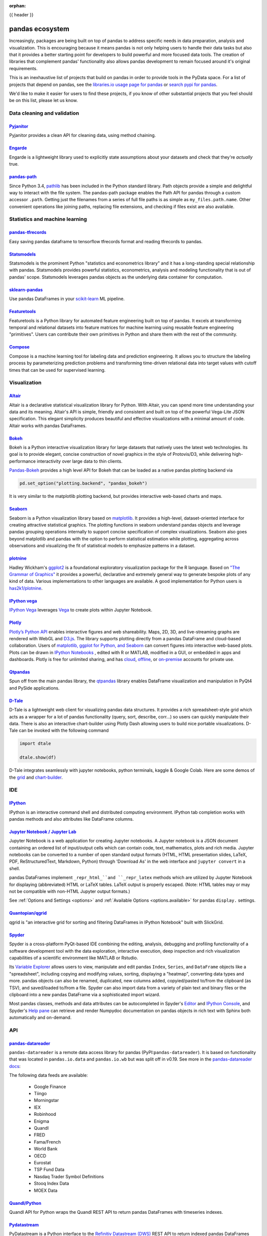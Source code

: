 :orphan:

.. _ecosystem:

{{ header }}

****************
pandas ecosystem
****************

Increasingly, packages are being built on top of pandas to address specific needs
in data preparation, analysis and visualization.
This is encouraging because it means pandas is not only helping users to handle
their data tasks but also that it provides a better starting point for developers to
build powerful and more focused data tools.
The creation of libraries that complement pandas' functionality also allows pandas
development to remain focused around it's original requirements.

This is an inexhaustive list of projects that build on pandas in order to provide
tools in the PyData space. For a list of projects that depend on pandas,
see the
`libraries.io usage page for pandas <https://libraries.io/pypi/pandas/usage>`_
or `search pypi for pandas <https://pypi.org/search/?q=pandas>`_.

We'd like to make it easier for users to find these projects, if you know of other
substantial projects that you feel should be on this list, please let us know.

.. _ecosystem.data_cleaning_and_validation:

Data cleaning and validation
----------------------------

`Pyjanitor <https://github.com/ericmjl/pyjanitor/>`__
~~~~~~~~~~~~~~~~~~~~~~~~~~~~~~~~~~~~~~~~~~~~~~~~~~~~~

Pyjanitor provides a clean API for cleaning data, using method chaining.

`Engarde <https://engarde.readthedocs.io/en/latest/>`__
~~~~~~~~~~~~~~~~~~~~~~~~~~~~~~~~~~~~~~~~~~~~~~~~~~~~~~~

Engarde is a lightweight library used to explicitly state assumptions about your datasets
and check that they're *actually* true.

`pandas-path <https://github.com/drivendataorg/pandas-path/>`__
~~~~~~~~~~~~~~~~~~~~~~~~~~~~~~~~~~~~~~~~~~~~~~~~~~~~~~~~~~~~~~~

Since Python 3.4, `pathlib <https://docs.python.org/3/library/pathlib.html>`_ has been
included in the Python standard library. Path objects provide a simple
and delightful way to interact with the file system. The pandas-path package enables the
Path API for pandas through a custom accessor ``.path``. Getting just the filenames from
a series of full file paths is as simple as ``my_files.path.name``. Other convenient operations like
joining paths, replacing file extensions, and checking if files exist are also available.

.. _ecosystem.stats:

Statistics and machine learning
-------------------------------

`pandas-tfrecords <https://pypi.org/project/pandas-tfrecords/>`__
~~~~~~~~~~~~~~~~~~~~~~~~~~~~~~~~~~~~~~~~~~~~~~~~~~~~~~~~~~~~~~~~~

Easy saving pandas dataframe to tensorflow tfrecords format and reading tfrecords to pandas.

`Statsmodels <https://www.statsmodels.org/>`__
~~~~~~~~~~~~~~~~~~~~~~~~~~~~~~~~~~~~~~~~~~~~~~

Statsmodels is the prominent Python "statistics and econometrics library" and it has
a long-standing special relationship with pandas. Statsmodels provides powerful statistics,
econometrics, analysis and modeling functionality that is out of pandas' scope.
Statsmodels leverages pandas objects as the underlying data container for computation.

`sklearn-pandas <https://github.com/paulgb/sklearn-pandas>`__
~~~~~~~~~~~~~~~~~~~~~~~~~~~~~~~~~~~~~~~~~~~~~~~~~~~~~~~~~~~~~

Use pandas DataFrames in your `scikit-learn <https://scikit-learn.org/>`__
ML pipeline.

`Featuretools <https://github.com/featuretools/featuretools/>`__
~~~~~~~~~~~~~~~~~~~~~~~~~~~~~~~~~~~~~~~~~~~~~~~~~~~~~~~~~~~~~~~~

Featuretools is a Python library for automated feature engineering built on top of pandas. It excels at transforming temporal and relational datasets into feature matrices for machine learning using reusable feature engineering "primitives". Users can contribute their own primitives in Python and share them with the rest of the community.

`Compose <https://github.com/FeatureLabs/compose>`__
~~~~~~~~~~~~~~~~~~~~~~~~~~~~~~~~~~~~~~~~~~~~~~~~~~~~

Compose is a machine learning tool for labeling data and prediction engineering. It allows you to structure the labeling process by parameterizing prediction problems and transforming time-driven relational data into target values with cutoff times that can be used for supervised learning.

.. _ecosystem.visualization:

Visualization
-------------

`Altair <https://altair-viz.github.io/>`__
~~~~~~~~~~~~~~~~~~~~~~~~~~~~~~~~~~~~~~~~~~

Altair is a declarative statistical visualization library for Python.
With Altair, you can spend more time understanding your data and its
meaning. Altair's API is simple, friendly and consistent and built on
top of the powerful Vega-Lite JSON specification. This elegant
simplicity produces beautiful and effective visualizations with a
minimal amount of code. Altair works with pandas DataFrames.


`Bokeh <https://bokeh.pydata.org>`__
~~~~~~~~~~~~~~~~~~~~~~~~~~~~~~~~~~~~

Bokeh is a Python interactive visualization library for large datasets that natively uses
the latest web technologies. Its goal is to provide elegant, concise construction of novel
graphics in the style of Protovis/D3, while delivering high-performance interactivity over
large data to thin clients.

`Pandas-Bokeh <https://github.com/PatrikHlobil/Pandas-Bokeh>`__ provides a high level API
for Bokeh that can be loaded as a native pandas plotting backend via

.. code:: python

    pd.set_option("plotting.backend", "pandas_bokeh")

It is very similar to the matplotlib plotting backend, but provides interactive
web-based charts and maps.


`Seaborn <https://seaborn.pydata.org>`__
~~~~~~~~~~~~~~~~~~~~~~~~~~~~~~~~~~~~~~~~

Seaborn is a Python visualization library based on
`matplotlib <https://matplotlib.org>`__. It provides a high-level, dataset-oriented
interface for creating attractive statistical graphics. The plotting functions
in seaborn understand pandas objects and leverage pandas grouping operations
internally to support concise specification of complex visualizations. Seaborn
also goes beyond matplotlib and pandas with the option to perform statistical
estimation while plotting, aggregating across observations and visualizing the
fit of statistical models to emphasize patterns in a dataset.

`plotnine <https://github.com/has2k1/plotnine/>`__
~~~~~~~~~~~~~~~~~~~~~~~~~~~~~~~~~~~~~~~~~~~~~~~~~~~~~~~~~

Hadley Wickham's `ggplot2 <https://ggplot2.tidyverse.org/>`__ is a foundational exploratory visualization package for the R language.
Based on `"The Grammar of Graphics" <https://www.cs.uic.edu/~wilkinson/TheGrammarOfGraphics/GOG.html>`__ it
provides a powerful, declarative and extremely general way to generate bespoke plots of any kind of data.
Various implementations to other languages are available.
A good implementation for Python users is `has2k1/plotnine <https://github.com/has2k1/plotnine/>`__.

`IPython vega <https://github.com/vega/ipyvega>`__
~~~~~~~~~~~~~~~~~~~~~~~~~~~~~~~~~~~~~~~~~~~~~~~~~~

`IPython Vega <https://github.com/vega/ipyvega>`__ leverages `Vega
<https://github.com/trifacta/vega>`__ to create plots within Jupyter Notebook.

`Plotly <https://plot.ly/python>`__
~~~~~~~~~~~~~~~~~~~~~~~~~~~~~~~~~~~

`Plotly’s <https://plot.ly/>`__ `Python API <https://plot.ly/python/>`__ enables interactive figures and web shareability. Maps, 2D, 3D, and live-streaming graphs are rendered with WebGL and `D3.js <https://d3js.org/>`__. The library supports plotting directly from a pandas DataFrame and cloud-based collaboration. Users of `matplotlib, ggplot for Python, and Seaborn <https://plot.ly/python/matplotlib-to-plotly-tutorial/>`__ can convert figures into interactive web-based plots. Plots can be drawn in `IPython Notebooks <https://plot.ly/ipython-notebooks/>`__ , edited with R or MATLAB, modified in a GUI, or embedded in apps and dashboards. Plotly is free for unlimited sharing, and has `cloud <https://plot.ly/product/plans/>`__, `offline <https://plot.ly/python/offline/>`__, or `on-premise <https://plot.ly/product/enterprise/>`__ accounts for private use.

`Qtpandas <https://github.com/draperjames/qtpandas>`__
~~~~~~~~~~~~~~~~~~~~~~~~~~~~~~~~~~~~~~~~~~~~~~~~~~~~~~

Spun off from the main pandas library, the `qtpandas <https://github.com/draperjames/qtpandas>`__
library enables DataFrame visualization and manipulation in PyQt4 and PySide applications.

`D-Tale <https://github.com/man-group/dtale>`__
~~~~~~~~~~~~~~~~~~~~~~~~~~~~~~~~~~~~~~~~~~~~~~~

D-Tale is a lightweight web client for visualizing pandas data structures. It
provides a rich spreadsheet-style grid which acts as a wrapper for a lot of
pandas functionality (query, sort, describe, corr...) so users can quickly
manipulate their data. There is also an interactive chart-builder using Plotly
Dash allowing users to build nice portable visualizations. D-Tale can be
invoked with the following command

.. code:: python

    import dtale

    dtale.show(df)

D-Tale integrates seamlessly with jupyter notebooks, python terminals, kaggle
& Google Colab. Here are some demos of the `grid <http://alphatechadmin.pythonanywhere.com/>`__
and `chart-builder <http://alphatechadmin.pythonanywhere.com/charts/4?chart_type=surface&query=&x=date&z=Col0&agg=raw&cpg=false&y=%5B%22security_id%22%5D>`__.

.. _ecosystem.ide:

IDE
------

`IPython <https://ipython.org/documentation.html>`__
~~~~~~~~~~~~~~~~~~~~~~~~~~~~~~~~~~~~~~~~~~~~~~~~~~~~

IPython is an interactive command shell and distributed computing
environment. IPython tab completion works with pandas methods and also
attributes like DataFrame columns.

`Jupyter Notebook / Jupyter Lab <https://jupyter.org>`__
~~~~~~~~~~~~~~~~~~~~~~~~~~~~~~~~~~~~~~~~~~~~~~~~~~~~~~~~~
Jupyter Notebook is a web application for creating Jupyter notebooks.
A Jupyter notebook is a JSON document containing an ordered list
of input/output cells which can contain code, text, mathematics, plots
and rich media.
Jupyter notebooks can be converted to a number of open standard output formats
(HTML, HTML presentation slides, LaTeX, PDF, ReStructuredText, Markdown,
Python) through 'Download As' in the web interface and ``jupyter convert``
in a shell.

pandas DataFrames implement ``_repr_html_``and ``_repr_latex`` methods
which are utilized by Jupyter Notebook for displaying
(abbreviated) HTML or LaTeX tables. LaTeX output is properly escaped.
(Note: HTML tables may or may not be
compatible with non-HTML Jupyter output formats.)

See :ref:`Options and Settings <options>` and
:ref:`Available Options <options.available>`
for pandas ``display.`` settings.

`Quantopian/qgrid <https://github.com/quantopian/qgrid>`__
~~~~~~~~~~~~~~~~~~~~~~~~~~~~~~~~~~~~~~~~~~~~~~~~~~~~~~~~~~

qgrid is "an interactive grid for sorting and filtering
DataFrames in IPython Notebook" built with SlickGrid.

`Spyder <https://www.spyder-ide.org/>`__
~~~~~~~~~~~~~~~~~~~~~~~~~~~~~~~~~~~~~~~~

Spyder is a cross-platform PyQt-based IDE combining the editing, analysis,
debugging and profiling functionality of a software development tool with the
data exploration, interactive execution, deep inspection and rich visualization
capabilities of a scientific environment like MATLAB or Rstudio.

Its `Variable Explorer <https://docs.spyder-ide.org/variableexplorer.html>`__
allows users to view, manipulate and edit pandas ``Index``, ``Series``,
and ``DataFrame`` objects like a "spreadsheet", including copying and modifying
values, sorting, displaying a "heatmap", converting data types and more.
pandas objects can also be renamed, duplicated, new columns added,
copyied/pasted to/from the clipboard (as TSV), and saved/loaded to/from a file.
Spyder can also import data from a variety of plain text and binary files
or the clipboard into a new pandas DataFrame via a sophisticated import wizard.

Most pandas classes, methods and data attributes can be autocompleted in
Spyder's `Editor <https://docs.spyder-ide.org/editor.html>`__ and
`IPython Console <https://docs.spyder-ide.org/ipythonconsole.html>`__,
and Spyder's `Help pane <https://docs.spyder-ide.org/help.html>`__ can retrieve
and render Numpydoc documentation on pandas objects in rich text with Sphinx
both automatically and on-demand.


.. _ecosystem.api:

API
---

`pandas-datareader <https://github.com/pydata/pandas-datareader>`__
~~~~~~~~~~~~~~~~~~~~~~~~~~~~~~~~~~~~~~~~~~~~~~~~~~~~~~~~~~~~~~~~~~~
``pandas-datareader`` is a remote data access library for pandas (PyPI:``pandas-datareader``).
It is based on functionality that was located in ``pandas.io.data`` and ``pandas.io.wb`` but was
split off in v0.19.
See more in the  `pandas-datareader docs <https://pandas-datareader.readthedocs.io/en/latest/>`_:

The following data feeds are available:

 * Google Finance
 * Tiingo
 * Morningstar
 * IEX
 * Robinhood
 * Enigma
 * Quandl
 * FRED
 * Fama/French
 * World Bank
 * OECD
 * Eurostat
 * TSP Fund Data
 * Nasdaq Trader Symbol Definitions
 * Stooq Index Data
 * MOEX Data

`Quandl/Python <https://github.com/quandl/Python>`__
~~~~~~~~~~~~~~~~~~~~~~~~~~~~~~~~~~~~~~~~~~~~~~~~~~~~
Quandl API for Python wraps the Quandl REST API to return
pandas DataFrames with timeseries indexes.

`Pydatastream <https://github.com/vfilimonov/pydatastream>`__
~~~~~~~~~~~~~~~~~~~~~~~~~~~~~~~~~~~~~~~~~~~~~~~~~~~~~~~~~~~~~
PyDatastream is a Python interface to the
`Refinitiv Datastream (DWS) <https://www.refinitiv.com/en/products/datastream-macroeconomic-analysis>`__
REST API to return indexed pandas DataFrames with financial data.
This package requires valid credentials for this API (non free).

`pandaSDMX <https://pandasdmx.readthedocs.io>`__
~~~~~~~~~~~~~~~~~~~~~~~~~~~~~~~~~~~~~~~~~~~~~~~~
pandaSDMX is a library to retrieve and acquire statistical data
and metadata disseminated in
`SDMX <https://www.sdmx.org>`_ 2.1, an ISO-standard
widely used by institutions such as statistics offices, central banks,
and international organisations. pandaSDMX can expose datasets and related
structural metadata including data flows, code-lists,
and data structure definitions as pandas Series
or MultiIndexed DataFrames.

`fredapi <https://github.com/mortada/fredapi>`__
~~~~~~~~~~~~~~~~~~~~~~~~~~~~~~~~~~~~~~~~~~~~~~~~
fredapi is a Python interface to the `Federal Reserve Economic Data (FRED) <https://fred.stlouisfed.org/>`__
provided by the Federal Reserve Bank of St. Louis. It works with both the FRED database and ALFRED database that
contains point-in-time data (i.e. historic data revisions). fredapi provides a wrapper in Python to the FRED
HTTP API, and also provides several convenient methods for parsing and analyzing point-in-time data from ALFRED.
fredapi makes use of pandas and returns data in a Series or DataFrame. This module requires a FRED API key that
you can obtain for free on the FRED website.

`dataframe_sql <https://github.com/zbrookle/dataframe_sql>`__
~~~~~~~~~~~~~~~~~~~~~~~~~~~~~~~~~~~~~~~~~~~~~~~~~~~~~~~~~~~~~
``dataframe_sql`` is a Python package that translates SQL syntax directly into
operations on pandas DataFrames. This is useful when migrating from a database to
using pandas or for users more comfortable with SQL looking for a way to interface
with pandas.


.. _ecosystem.domain:

Domain specific
---------------

`Geopandas <https://github.com/kjordahl/geopandas>`__
~~~~~~~~~~~~~~~~~~~~~~~~~~~~~~~~~~~~~~~~~~~~~~~~~~~~~

Geopandas extends pandas data objects to include geographic information which support
geometric operations. If your work entails maps and geographical coordinates, and
you love pandas, you should take a close look at Geopandas.

`xarray <https://github.com/pydata/xarray>`__
~~~~~~~~~~~~~~~~~~~~~~~~~~~~~~~~~~~~~~~~~~~~~

xarray brings the labeled data power of pandas to the physical sciences by
providing N-dimensional variants of the core pandas data structures. It aims to
provide a pandas-like and pandas-compatible toolkit for analytics on multi-
dimensional arrays, rather than the tabular data for which pandas excels.


.. _ecosystem.io:

IO
--

`BCPandas <https://github.com/yehoshuadimarsky/bcpandas>`__
~~~~~~~~~~~~~~~~~~~~~~~~~~~~~~~~~~~~~~~~~~~~~~~~~~~~~~~~~~~

BCPandas provides high performance writes from pandas to Microsoft SQL Server,
far exceeding the performance of the native ``df.to_sql`` method. Internally, it uses
Microsoft's BCP utility, but the complexity is fully abstracted away from the end user.
Rigorously tested, it is a complete replacement for ``df.to_sql``.


.. _ecosystem.out-of-core:

Out-of-core
-------------

`Blaze <https://blaze.pydata.org/>`__
~~~~~~~~~~~~~~~~~~~~~~~~~~~~~~~~~~~~~

Blaze provides a standard API for doing computations with various
in-memory and on-disk backends: NumPy, pandas, SQLAlchemy, MongoDB, PyTables,
PySpark.

`Dask <https://dask.readthedocs.io/en/latest/>`__
~~~~~~~~~~~~~~~~~~~~~~~~~~~~~~~~~~~~~~~~~~~~~~~~~

Dask is a flexible parallel computing library for analytics. Dask
provides a familiar ``DataFrame`` interface for out-of-core, parallel and distributed computing.

`Dask-ML <https://dask-ml.readthedocs.io/en/latest/>`__
~~~~~~~~~~~~~~~~~~~~~~~~~~~~~~~~~~~~~~~~~~~~~~~~~~~~~~~

Dask-ML enables parallel and distributed machine learning using Dask alongside existing machine learning libraries like Scikit-Learn, XGBoost, and TensorFlow.

`Koalas <https://koalas.readthedocs.io/en/latest/>`__
~~~~~~~~~~~~~~~~~~~~~~~~~~~~~~~~~~~~~~~~~~~~~~~~~~~~~

Koalas provides a familiar pandas DataFrame interface on top of Apache Spark. It enables users to leverage multi-cores on one machine or a cluster of machines to speed up or scale their DataFrame code.

`Odo <http://odo.pydata.org>`__
~~~~~~~~~~~~~~~~~~~~~~~~~~~~~~~

Odo provides a uniform API for moving data between different formats. It uses
pandas own ``read_csv`` for CSV IO and leverages many existing packages such as
PyTables, h5py, and pymongo to move data between non pandas formats. Its graph
based approach is also extensible by end users for custom formats that may be
too specific for the core of odo.

`Pandarallel <https://github.com/nalepae/pandarallel>`__
~~~~~~~~~~~~~~~~~~~~~~~~~~~~~~~~~~~~~~~~~~~~~~~~~~~~~~~~

Pandarallel provides a simple way to parallelize your pandas operations on all your CPUs by changing only one line of code.
If also displays progress bars.

.. code:: python

    from pandarallel import pandarallel

    pandarallel.initialize(progress_bar=True)

    # df.apply(func)
    df.parallel_apply(func)

`Ray <https://ray.readthedocs.io/en/latest/pandas_on_ray.html>`__
~~~~~~~~~~~~~~~~~~~~~~~~~~~~~~~~~~~~~~~~~~~~~~~~~~~~~~~~~~~~~~~~~

pandas on Ray is an early stage DataFrame library that wraps pandas and transparently distributes the data and computation. The user does not need to know how many cores their system has, nor do they need to specify how to distribute the data. In fact, users can continue using their previous pandas notebooks while experiencing a considerable speedup from pandas on Ray, even on a single machine. Only a modification of the import statement is needed, as we demonstrate below. Once you’ve changed your import statement, you’re ready to use pandas on Ray just like you would pandas.

.. code:: python

    # import pandas as pd
    import ray.dataframe as pd


`Vaex <https://docs.vaex.io/>`__
~~~~~~~~~~~~~~~~~~~~~~~~~~~~~~~~

Increasingly, packages are being built on top of pandas to address specific needs in data preparation, analysis and visualization. Vaex is a python library for Out-of-Core DataFrames (similar to pandas), to visualize and explore big tabular datasets. It can calculate statistics such as mean, sum, count, standard deviation etc, on an N-dimensional grid up to a billion (10\ :sup:`9`) objects/rows per second. Visualization is done using histograms, density plots and 3d volume rendering, allowing interactive exploration of big data. Vaex uses memory mapping, zero memory copy policy and lazy computations for best performance (no memory wasted).

 * vaex.from_pandas
 * vaex.to_pandas_df

.. _ecosystem.extensions:

Extension data types
--------------------

pandas provides an interface for defining
:ref:`extension types <extending.extension-types>` to extend NumPy's type
system. The following libraries implement that interface to provide types not
found in NumPy or pandas, which work well with pandas' data containers.

`Cyberpandas`_
~~~~~~~~~~~~~~

Cyberpandas provides an extension type for storing arrays of IP Addresses. These
arrays can be stored inside pandas' Series and DataFrame.

`Pandas-Genomics`_
~~~~~~~~~~~~~~~~~~

Pandas-Genomics provides extension types and extension arrays for working with genomics data

`Pint-Pandas`_
~~~~~~~~~~~~~~

``Pint-Pandas <https://github.com/hgrecco/pint-pandas>`` provides an extension type for
storing numeric arrays with units. These arrays can be stored inside pandas'
Series and DataFrame. Operations between Series and DataFrame columns which
use pint's extension array are then units aware.

.. _ecosystem.accessors:

Accessors
---------

A directory of projects providing
:ref:`extension accessors <extending.register-accessors>`. This is for users to
discover new accessors and for library authors to coordinate on the namespace.

=============== ========== ========================= ===============================================================
Library         Accessor   Classes                   Description
=============== ========== ========================= ===============================================================
`cyberpandas`_  ``ip``     ``Series``                Provides common operations for working with IP addresses.
`pdvega`_       ``vgplot`` ``Series``, ``DataFrame`` Provides plotting functions from the Altair_ library.
`pandas_path`_  ``path``   ``Index``, ``Series``     Provides `pathlib.Path`_ functions for Series.
`pint-pandas`_  ``pint``   ``Series``, ``DataFrame`` Provides units support for numeric Series and DataFrames.
`composeml`_    ``slice``  ``DataFrame``             Provides a generator for enhanced data slicing.
=============== ========== ========================= ===============================================================

.. _cyberpandas: https://cyberpandas.readthedocs.io/en/latest
.. _pdvega: https://altair-viz.github.io/pdvega/
.. _Altair: https://altair-viz.github.io/
.. _pandas-genomics: https://pandas-genomics.readthedocs.io/en/latest/
.. _pandas_path: https://github.com/drivendataorg/pandas-path/
.. _pathlib.Path: https://docs.python.org/3/library/pathlib.html
.. _pint-pandas: https://github.com/hgrecco/pint-pandas
.. _composeml: https://github.com/FeatureLabs/compose
